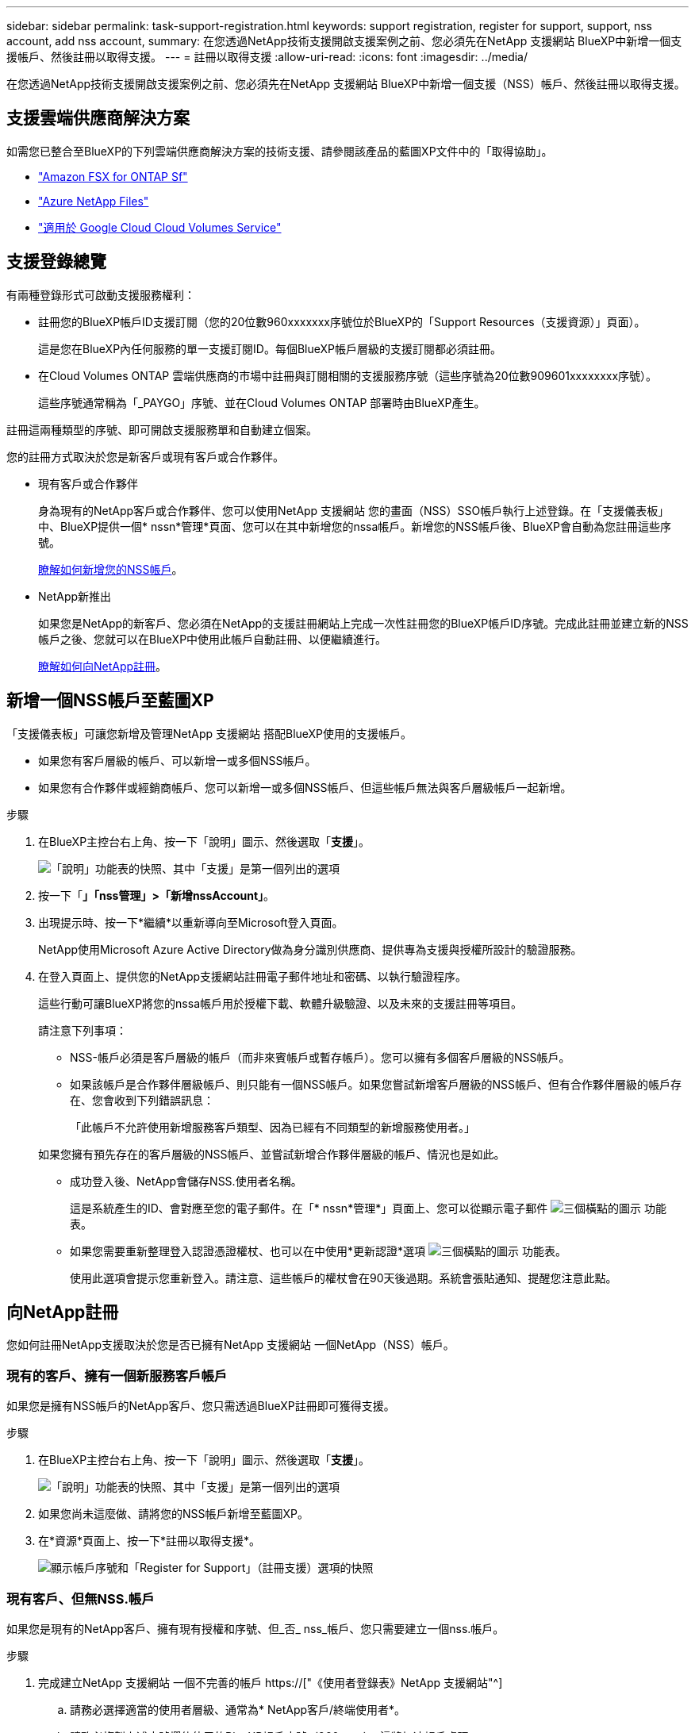 ---
sidebar: sidebar 
permalink: task-support-registration.html 
keywords: support registration, register for support, support, nss account, add nss account, 
summary: 在您透過NetApp技術支援開啟支援案例之前、您必須先在NetApp 支援網站 BlueXP中新增一個支援帳戶、然後註冊以取得支援。 
---
= 註冊以取得支援
:allow-uri-read: 
:icons: font
:imagesdir: ../media/


在您透過NetApp技術支援開啟支援案例之前、您必須先在NetApp 支援網站 BlueXP中新增一個支援（NSS）帳戶、然後註冊以取得支援。



== 支援雲端供應商解決方案

如需您已整合至BlueXP的下列雲端供應商解決方案的技術支援、請參閱該產品的藍圖XP文件中的「取得協助」。

* link:https://docs.netapp.com/us-en/cloud-manager-fsx-ontap/start/concept-fsx-aws.html#getting-help["Amazon FSX for ONTAP Sf"^]
* link:https://docs.netapp.com/us-en/cloud-manager-azure-netapp-files/concept-azure-netapp-files.html#getting-help["Azure NetApp Files"^]
* link:https://docs.netapp.com/us-en/cloud-manager-cloud-volumes-service-gcp/concept-cvs-gcp.html#getting-help["適用於 Google Cloud Cloud Volumes Service"^]




== 支援登錄總覽

有兩種登錄形式可啟動支援服務權利：

* 註冊您的BlueXP帳戶ID支援訂閱（您的20位數960xxxxxxx序號位於BlueXP的「Support Resources（支援資源）」頁面）。
+
這是您在BlueXP內任何服務的單一支援訂閱ID。每個BlueXP帳戶層級的支援訂閱都必須註冊。

* 在Cloud Volumes ONTAP 雲端供應商的市場中註冊與訂閱相關的支援服務序號（這些序號為20位數909601xxxxxxxx序號）。
+
這些序號通常稱為「_PAYGO」序號、並在Cloud Volumes ONTAP 部署時由BlueXP產生。



註冊這兩種類型的序號、即可開啟支援服務單和自動建立個案。

您的註冊方式取決於您是新客戶或現有客戶或合作夥伴。

* 現有客戶或合作夥伴
+
身為現有的NetApp客戶或合作夥伴、您可以使用NetApp 支援網站 您的畫面（NSS）SSO帳戶執行上述登錄。在「支援儀表板」中、BlueXP提供一個* nssn*管理*頁面、您可以在其中新增您的nssa帳戶。新增您的NSS帳戶後、BlueXP會自動為您註冊這些序號。

+
<<新增一個NSS帳戶至藍圖XP,瞭解如何新增您的NSS帳戶>>。

* NetApp新推出
+
如果您是NetApp的新客戶、您必須在NetApp的支援註冊網站上完成一次性註冊您的BlueXP帳戶ID序號。完成此註冊並建立新的NSS帳戶之後、您就可以在BlueXP中使用此帳戶自動註冊、以便繼續進行。

+
<<向NetApp註冊,瞭解如何向NetApp註冊>>。





== 新增一個NSS帳戶至藍圖XP

「支援儀表板」可讓您新增及管理NetApp 支援網站 搭配BlueXP使用的支援帳戶。

* 如果您有客戶層級的帳戶、可以新增一或多個NSS帳戶。
* 如果您有合作夥伴或經銷商帳戶、您可以新增一或多個NSS帳戶、但這些帳戶無法與客戶層級帳戶一起新增。


.步驟
. 在BlueXP主控台右上角、按一下「說明」圖示、然後選取「*支援*」。
+
image:https://raw.githubusercontent.com/NetAppDocs/cloud-manager-family/main/media/screenshot-help-support.png["「說明」功能表的快照、其中「支援」是第一個列出的選項"]

. 按一下「*」「nss管理」>「新增nssAccount」*。
. 出現提示時、按一下*繼續*以重新導向至Microsoft登入頁面。
+
NetApp使用Microsoft Azure Active Directory做為身分識別供應商、提供專為支援與授權所設計的驗證服務。

. 在登入頁面上、提供您的NetApp支援網站註冊電子郵件地址和密碼、以執行驗證程序。
+
這些行動可讓BlueXP將您的nssa帳戶用於授權下載、軟體升級驗證、以及未來的支援註冊等項目。

+
請注意下列事項：

+
** NSS-帳戶必須是客戶層級的帳戶（而非來賓帳戶或暫存帳戶）。您可以擁有多個客戶層級的NSS帳戶。
** 如果該帳戶是合作夥伴層級帳戶、則只能有一個NSS帳戶。如果您嘗試新增客戶層級的NSS帳戶、但有合作夥伴層級的帳戶存在、您會收到下列錯誤訊息：
+
「此帳戶不允許使用新增服務客戶類型、因為已經有不同類型的新增服務使用者。」

+
如果您擁有預先存在的客戶層級的NSS帳戶、並嘗試新增合作夥伴層級的帳戶、情況也是如此。

** 成功登入後、NetApp會儲存NSS.使用者名稱。
+
這是系統產生的ID、會對應至您的電子郵件。在「* nssn*管理*」頁面上、您可以從顯示電子郵件 image:https://raw.githubusercontent.com/NetAppDocs/cloud-manager-family/main/media/icon-nss-menu.png["三個橫點的圖示"] 功能表。

** 如果您需要重新整理登入認證憑證權杖、也可以在中使用*更新認證*選項 image:https://raw.githubusercontent.com/NetAppDocs/cloud-manager-family/main/media/icon-nss-menu.png["三個橫點的圖示"] 功能表。
+
使用此選項會提示您重新登入。請注意、這些帳戶的權杖會在90天後過期。系統會張貼通知、提醒您注意此點。







== 向NetApp註冊

您如何註冊NetApp支援取決於您是否已擁有NetApp 支援網站 一個NetApp（NSS）帳戶。



=== 現有的客戶、擁有一個新服務客戶帳戶

如果您是擁有NSS帳戶的NetApp客戶、您只需透過BlueXP註冊即可獲得支援。

.步驟
. 在BlueXP主控台右上角、按一下「說明」圖示、然後選取「*支援*」。
+
image:https://raw.githubusercontent.com/NetAppDocs/cloud-manager-family/main/media/screenshot-help-support.png["「說明」功能表的快照、其中「支援」是第一個列出的選項"]

. 如果您尚未這麼做、請將您的NSS帳戶新增至藍圖XP。
. 在*資源*頁面上、按一下*註冊以取得支援*。
+
image:https://raw.githubusercontent.com/NetAppDocs/cloud-manager-family/main/media/screenshot-register-support.png["顯示帳戶序號和「Register for Support」（註冊支援）選項的快照"]





=== 現有客戶、但無NSS.帳戶

如果您是現有的NetApp客戶、擁有現有授權和序號、但_否_ nss_帳戶、您只需要建立一個nss.帳戶。

.步驟
. 完成建立NetApp 支援網站 一個不完善的帳戶 https://["《使用者登錄表》NetApp 支援網站"^]
+
.. 請務必選擇適當的使用者層級、通常為* NetApp客戶/終端使用者*。
.. 請務必複製上述序號欄位使用的BlueXP帳戶序號（960xxxx）。這將加速帳戶處理。






=== NetApp全新推出

如果您是NetApp的新客戶、而且您沒有新的NSS帳戶、請依照下列每個步驟操作。

.步驟
. 在BlueXP主控台右上角、按一下「說明」圖示、然後選取「*支援*」。
+
image:https://raw.githubusercontent.com/NetAppDocs/cloud-manager-family/main/media/screenshot-help-support.png["「說明」功能表的快照、其中「支援」是第一個列出的選項"]

. 從「Support Registration（支援註冊）」頁面找到您的帳戶ID序號。
+
image:https://raw.githubusercontent.com/NetAppDocs/cloud-manager-family/main/media/screenshot-serial-number.png["「說明」功能表的快照、其中「支援」是第一個列出的選項"]

. 瀏覽至 https://["NetApp的支援註冊網站"^] 並選擇*我不是NetApp註冊客戶*。
. 填寫必填欄位（紅色星號）。
. 在*產品系列*欄位中、選取* Cloud Manager*、然後選取適用的帳單供應商。
. 複製上述步驟2的帳戶序號、完成安全性檢查、然後確認您已閱讀NetApp的全球資料隱私權政策。
+
系統會立即將電子郵件傳送至提供的信箱、以完成此安全交易。如果驗證電子郵件在幾分鐘內未送達、請務必檢查您的垃圾郵件資料夾。

. 確認電子郵件中的行動。
+
確認將您的申請提交給NetApp、並建議您建立NetApp 支援網站 一個申請表。

. 完成建立NetApp 支援網站 一個不完善的帳戶 https://["《使用者登錄表》NetApp 支援網站"^]
+
.. 請務必選擇適當的使用者層級、通常為* NetApp客戶/終端使用者*。
.. 請務必複製上述序號欄位使用的帳戶序號（960xxxx）。這將加速帳戶處理。




.完成後
在此過程中、NetApp應與您聯絡。這是新使用者的一次性就職練習。

一旦擁有NetApp 支援網站 您的不二帳戶、您就可以瀏覽至BlueXP、新增此新的NSS-帳戶以供日後登錄。
